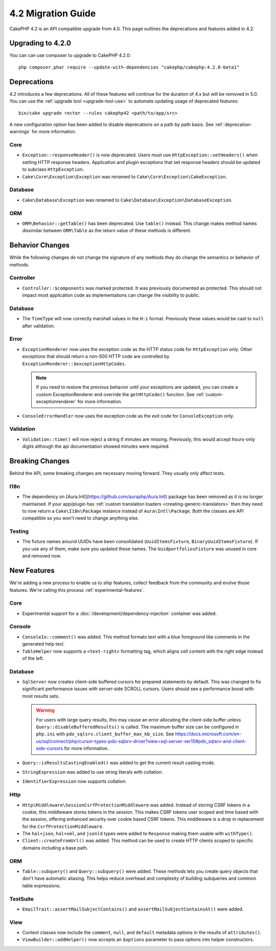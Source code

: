 4.2 Migration Guide
###################

CakePHP 4.2 is an API compatible upgrade from 4.0. This page outlines the
deprecations and features added in 4.2.

Upgrading to 4.2.0
==================

You can can use composer to upgrade to CakePHP 4.2.0::

    php composer.phar require --update-with-dependencies "cakephp/cakephp:4.2.0-beta1"



Deprecations
============

4.2 introduces a few deprecations. All of these features will continue for the
duration of 4.x but will be removed in 5.0. You can use the
:ref:`upgrade tool <upgrade-tool-use>` to automate updating usage of deprecated
features::

    bin/cake upgrade rector --rules cakephp42 <path/to/app/src>

A new configuration option has been added to disable deprecations on a path by
path basis. See :ref:`deprecation-warnings` for more information.

Core
----

- ``Exception::responseHeader()`` is now deprecated. Users must use ``HttpException::setHeaders()``
  when setting HTTP response headers. Application and plugin exceptions that set response headers 
  should be updated to subclass ``HttpException``.
- ``Cake\Core\Exception\Exception`` was renamed to
  ``Cake\Core\Exception\CakeException``.


Database
--------

- ``Cake\Database\Exception`` was renamed to ``Cake\Database\Exception\DatabaseException``.

ORM
---

- ``ORM\Behavior::getTable()`` has been deprecated. Use ``table()`` instead.
  This change makes method names dissimilar between ``ORM\Table`` as the return
  value of these methods is different.


Behavior Changes
================

While the following changes do not change the signature of any methods they do
change the semantics or behavior of methods.

Controller
----------

- ``Controller::$components`` was marked protected. It was previously documented
  as protected. This should not impact most application code as implementations
  can change the visibility to public.

Database
--------

- The ``TimeType`` will now correctly marshall values in the ``H:i`` format.
  Previously these values would be cast to ``null`` after validation.

Error
-----

- ``ExceptionRenderer`` now uses the exception code as the HTTP status code
  for ``HttpException`` only. Other exceptions that should return a non-500
  HTTP code are controlled by ``ExceptionRenderer::$exceptionHttpCodes``.

  .. note::
      If you need to restore the previous behavior until your exceptions are updated,
      you can create a custom ExceptionRenderer and override the ``getHttpCode()`` function.
      See :ref:`custom-exceptionrenderer` for more information.

- ``ConsoleErrorHandler`` now uses the exception code as the exit code for
  ``ConsoleException`` only.

Validation
----------

- ``Validation::time()`` will now reject a string if minutes are missing. Previously,
  this would accept hours-only digits although the api documentation showed minutes were required.


Breaking Changes
================

Behind the API, some breaking changes are necessary moving forward.
They usually only affect tests.

I18n
----
- The dependency on [Aura.Intl](https://github.com/auraphp/Aura.Intl) package has been
  removed as it is no longer maintained. If your app/plugin has :ref:`custom translation loaders <creating-generic-translators>`
  then they need to now return a ``Cake\I18n\Package`` instance instead of ``Aura\Intl\Package``.
  Both the classes are API compatible so you won't need to change anything else.

Testing
-------

- The fixture names around UUIDs have been consolidated (``UuidItemsFixture``, ``BinaryUuidItemsFixture``).
  If you use any of them, make sure you updated these names.
  The ``UuidportfoliosFixture`` was unused in core and removed now.

New Features
============

We're adding a new process to enable us to ship features, collect feedback from
the community and evolve those features. We're calling this process
:ref:`experimental-features`.

Core
----

- Experimental support for a :doc:`/development/dependency-injection` container
  was added.

Console
-------

- ``ConsoleIo::comment()`` was added. This method formats text with a blue
  foreground like comments in the generated help text.
- ``TableHelper`` now supports a ``<text-right>`` formatting tag, which aligns
  cell content with the right edge instead of the left.

Database
----

- ``SqlServer`` now creates client-side buffered cursors for prepared statements by default.
  This was changed to fix significant performance issues with server-side SCROLL cursors.
  Users should see a performance boost with most results sets.

  .. warning::
      For users with large query results, this may cause an error allocating the client-side buffer unless
      ``Query::disableBufferedResults()`` is called.
      The maximum buffer size can be configured in ``php.ini`` with ``pdo_sqlsrv.client_buffer_max_kb_size``.
      See https://docs.microsoft.com/en-us/sql/connect/php/cursor-types-pdo-sqlsrv-driver?view=sql-server-ver15#pdo_sqlsrv-and-client-side-cursors
      for more information.
- ``Query::isResultsCastingEnabled()`` was added to get the current result
  casting mode.
- ``StringExpression`` was added to use string literals with collation.
- ``IdentifierExpression`` now supports collation.

Http
----

- ``Http\Middleware\SessionCsrfProtectionMiddleware`` was added. Instead of
  storing CSRF tokens in a cookie, this middleware stores tokens in the session.
  This makes CSRF tokens user scoped and time based with the session, offering
  enhanced security over cookie based CSRF tokens. This middleware is a drop in
  replacement for the ``CsrfProtectionMiddleware``.
- The ``hal+json``, ``hal+xml``, and ``jsonld`` types were added to
  ``Response`` making them usable with ``withType()``.
- ``Client::createFromUrl()`` was added. This method can be used to create
  HTTP clients scoped to specific domains including a base path.

ORM
---

- ``Table::subquery()`` and  ``Query::subquery()`` were added. These methods
  lets you create query objects that don't have automatic aliasing. This helps
  reduce overhead and complexity of building subqueries and common table
  expressions.

TestSuite
---------

- ``EmailTrait::assertMailSubjectContains()`` and
  ``assertMailSubjectContainsAt()`` were added.

View
----

- Context classes now include the ``comment``, ``null``, and ``default``
  metadata options in the results of ``attributes()``.
- ``ViewBuilder::addHelper()`` now accepts an ``$options`` parameter to pass
  options into helper constructors.
